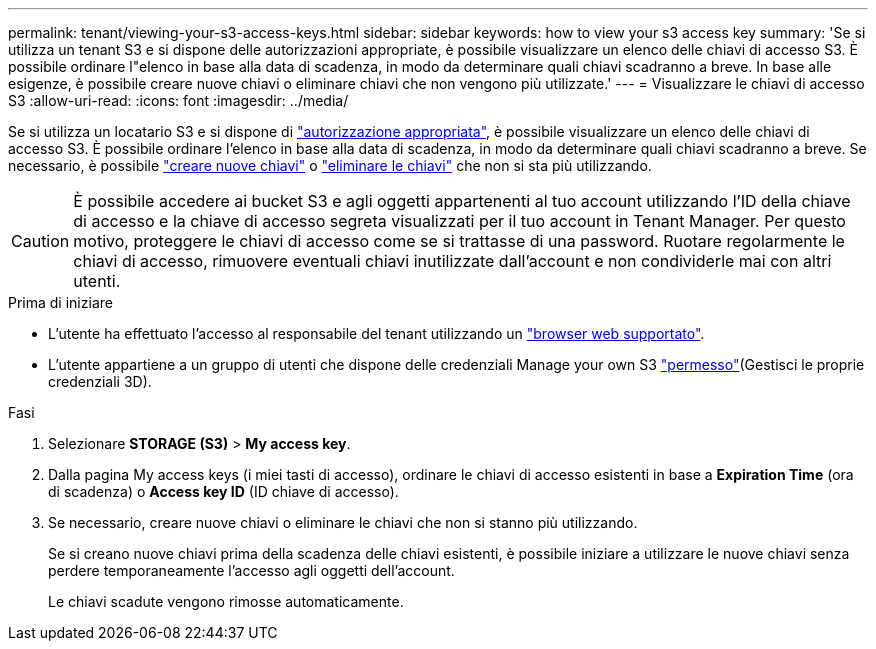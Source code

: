 ---
permalink: tenant/viewing-your-s3-access-keys.html 
sidebar: sidebar 
keywords: how to view your s3 access key 
summary: 'Se si utilizza un tenant S3 e si dispone delle autorizzazioni appropriate, è possibile visualizzare un elenco delle chiavi di accesso S3. È possibile ordinare l"elenco in base alla data di scadenza, in modo da determinare quali chiavi scadranno a breve. In base alle esigenze, è possibile creare nuove chiavi o eliminare chiavi che non vengono più utilizzate.' 
---
= Visualizzare le chiavi di accesso S3
:allow-uri-read: 
:icons: font
:imagesdir: ../media/


[role="lead"]
Se si utilizza un locatario S3 e si dispone di link:tenant-management-permissions.html["autorizzazione appropriata"], è possibile visualizzare un elenco delle chiavi di accesso S3. È possibile ordinare l'elenco in base alla data di scadenza, in modo da determinare quali chiavi scadranno a breve. Se necessario, è possibile link:creating-your-own-s3-access-keys.html["creare nuove chiavi"] o link:deleting-your-own-s3-access-keys.html["eliminare le chiavi"] che non si sta più utilizzando.


CAUTION: È possibile accedere ai bucket S3 e agli oggetti appartenenti al tuo account utilizzando l'ID della chiave di accesso e la chiave di accesso segreta visualizzati per il tuo account in Tenant Manager. Per questo motivo, proteggere le chiavi di accesso come se si trattasse di una password. Ruotare regolarmente le chiavi di accesso, rimuovere eventuali chiavi inutilizzate dall'account e non condividerle mai con altri utenti.

.Prima di iniziare
* L'utente ha effettuato l'accesso al responsabile del tenant utilizzando un link:../admin/web-browser-requirements.html["browser web supportato"].
* L'utente appartiene a un gruppo di utenti che dispone delle credenziali Manage your own S3 link:tenant-management-permissions.html["permesso"](Gestisci le proprie credenziali 3D).


.Fasi
. Selezionare *STORAGE (S3)* > *My access key*.
. Dalla pagina My access keys (i miei tasti di accesso), ordinare le chiavi di accesso esistenti in base a *Expiration Time* (ora di scadenza) o *Access key ID* (ID chiave di accesso).
. Se necessario, creare nuove chiavi o eliminare le chiavi che non si stanno più utilizzando.
+
Se si creano nuove chiavi prima della scadenza delle chiavi esistenti, è possibile iniziare a utilizzare le nuove chiavi senza perdere temporaneamente l'accesso agli oggetti dell'account.

+
Le chiavi scadute vengono rimosse automaticamente.


